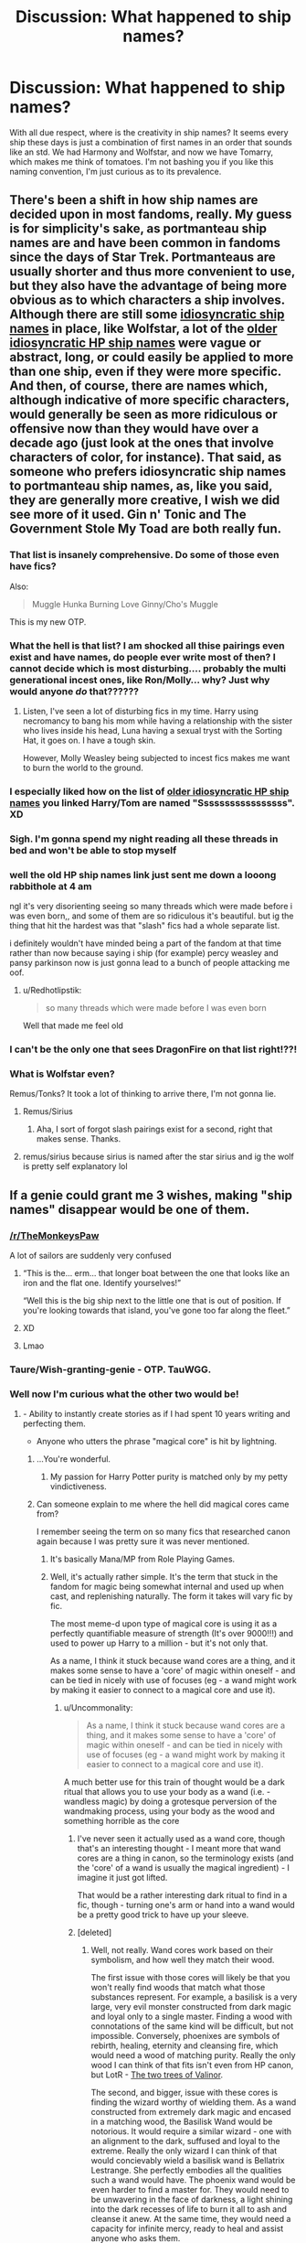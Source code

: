 #+TITLE: Discussion: What happened to ship names?

* Discussion: What happened to ship names?
:PROPERTIES:
:Author: ShredofInsanity
:Score: 137
:DateUnix: 1588170010.0
:DateShort: 2020-Apr-29
:FlairText: Discussion
:END:
With all due respect, where is the creativity in ship names? It seems every ship these days is just a combination of first names in an order that sounds like an std. We had Harmony and Wolfstar, and now we have Tomarry, which makes me think of tomatoes. I'm not bashing you if you like this naming convention, I'm just curious as to its prevalence.


** There's been a shift in how ship names are decided upon in most fandoms, really. My guess is for simplicity's sake, as portmanteau ship names are and have been common in fandoms since the days of Star Trek. Portmanteaus are usually shorter and thus more convenient to use, but they also have the advantage of being more obvious as to which characters a ship involves. Although there are still some [[https://tvtropes.org/pmwiki/pmwiki.php/Main/IdiosyncraticShipNaming][idiosyncratic ship names]] in place, like Wolfstar, a lot of the [[http://forums.fictionalley.org/park/showthread.php?s=&threadid=4591][older idiosyncratic HP ship names]] were vague or abstract, long, or could easily be applied to more than one ship, even if they were more specific. And then, of course, there are names which, although indicative of more specific characters, would generally be seen as more ridiculous or offensive now than they would have over a decade ago (just look at the ones that involve characters of color, for instance). That said, as someone who prefers idiosyncratic ship names to portmanteau ship names, as, like you said, they are generally more creative, I wish we did see more of it used. Gin n' Tonic and The Government Stole My Toad are both really fun.
:PROPERTIES:
:Author: tragicHoratio
:Score: 61
:DateUnix: 1588178718.0
:DateShort: 2020-Apr-29
:END:

*** That list is insanely comprehensive. Do some of those even have fics?

Also:

#+begin_quote
  Muggle Hunka Burning Love Ginny/Cho's Muggle
#+end_quote

This is my new OTP.
:PROPERTIES:
:Author: tipsytops2
:Score: 34
:DateUnix: 1588185312.0
:DateShort: 2020-Apr-29
:END:


*** What the hell is that list? I am shocked all thise pairings even exist and have names, do people ever write most of then? I cannot decide which is most disturbing.... probably the multi generational incest ones, like Ron/Molly... why? Just why would anyone /do/ that??????
:PROPERTIES:
:Author: Aneley13
:Score: 24
:DateUnix: 1588188838.0
:DateShort: 2020-Apr-30
:END:

**** Listen, I've seen a lot of disturbing fics in my time. Harry using necromancy to bang his mom while having a relationship with the sister who lives inside his head, Luna having a sexual tryst with the Sorting Hat, it goes on. I have a tough skin.

However, Molly Weasley being subjected to incest fics makes me want to burn the world to the ground.
:PROPERTIES:
:Author: phoenixlance13
:Score: 22
:DateUnix: 1588193995.0
:DateShort: 2020-Apr-30
:END:


*** I especially liked how on the list of [[http://forums.fictionalley.org/park/showthread.php?s=&threadid=4591][older idiosyncratic HP ship names]] you linked Harry/Tom are named "Sssssssssssssssss". XD
:PROPERTIES:
:Author: Seiridis
:Score: 19
:DateUnix: 1588189578.0
:DateShort: 2020-Apr-30
:END:


*** Sigh. I'm gonna spend my night reading all these threads in bed and won't be able to stop myself
:PROPERTIES:
:Author: Bleepbloopbotz2
:Score: 9
:DateUnix: 1588188141.0
:DateShort: 2020-Apr-29
:END:


*** well the old HP ship names link just sent me down a looong rabbithole at 4 am

ngl it's very disorienting seeing so many threads which were made before i was even born,, and some of them are so ridiculous it's beautiful. but ig the thing that hit the hardest was that "slash" fics had a whole separate list.

i definitely wouldn't have minded being a part of the fandom at that time rather than now because saying i ship (for example) percy weasley and pansy parkinson now is just gonna lead to a bunch of people attacking me oof.
:PROPERTIES:
:Author: asdfghjkjljkl
:Score: 9
:DateUnix: 1588199729.0
:DateShort: 2020-Apr-30
:END:

**** u/Redhotlipstik:
#+begin_quote
  so many threads which were made before I was even born
#+end_quote

Well that made me feel old
:PROPERTIES:
:Author: Redhotlipstik
:Score: 9
:DateUnix: 1588246787.0
:DateShort: 2020-Apr-30
:END:


*** I can't be the only one that sees DragonFire on that list right!??!
:PROPERTIES:
:Author: goldxoc
:Score: 3
:DateUnix: 1588195263.0
:DateShort: 2020-Apr-30
:END:


*** What is Wolfstar even?

Remus/Tonks? It took a lot of thinking to arrive there, I'm not gonna lie.
:PROPERTIES:
:Author: OrionTheRed
:Score: 3
:DateUnix: 1588215974.0
:DateShort: 2020-Apr-30
:END:

**** Remus/Sirius
:PROPERTIES:
:Author: Pottermum
:Score: 7
:DateUnix: 1588222771.0
:DateShort: 2020-Apr-30
:END:

***** Aha, I sort of forgot slash pairings exist for a second, right that makes sense. Thanks.
:PROPERTIES:
:Author: OrionTheRed
:Score: 3
:DateUnix: 1588251808.0
:DateShort: 2020-Apr-30
:END:


**** remus/sirius because sirius is named after the star sirius and ig the wolf is pretty self explanatory lol
:PROPERTIES:
:Author: asdfghjkjljkl
:Score: 3
:DateUnix: 1588235817.0
:DateShort: 2020-Apr-30
:END:


** If a genie could grant me 3 wishes, making "ship names" disappear would be one of them.
:PROPERTIES:
:Author: Taure
:Score: 175
:DateUnix: 1588174140.0
:DateShort: 2020-Apr-29
:END:

*** [[/r/TheMonkeysPaw]]

A lot of sailors are suddenly very confused
:PROPERTIES:
:Author: Tsorovar
:Score: 152
:DateUnix: 1588179211.0
:DateShort: 2020-Apr-29
:END:

**** “This is the... erm... that longer boat between the one that looks like an iron and the flat one. Identify yourselves!”

“Well this is the big ship next to the little one that is out of position. If you're looking towards that island, you've gone too far along the fleet.”
:PROPERTIES:
:Author: Arellan
:Score: 33
:DateUnix: 1588198484.0
:DateShort: 2020-Apr-30
:END:


**** XD
:PROPERTIES:
:Author: Seiridis
:Score: 12
:DateUnix: 1588187831.0
:DateShort: 2020-Apr-29
:END:


**** Lmao
:PROPERTIES:
:Author: Comtesse_Kamilia
:Score: 8
:DateUnix: 1588190803.0
:DateShort: 2020-Apr-30
:END:


*** Taure/Wish-granting-genie - OTP. TauWGG.
:PROPERTIES:
:Author: GlimmervoidG
:Score: 29
:DateUnix: 1588174433.0
:DateShort: 2020-Apr-29
:END:


*** Well now I'm curious what the other two would be!
:PROPERTIES:
:Author: ShredofInsanity
:Score: 19
:DateUnix: 1588175191.0
:DateShort: 2020-Apr-29
:END:

**** - Ability to instantly create stories as if I had spent 10 years writing and perfecting them.

- Anyone who utters the phrase "magical core" is hit by lightning.
:PROPERTIES:
:Author: Taure
:Score: 82
:DateUnix: 1588175706.0
:DateShort: 2020-Apr-29
:END:

***** ...You're wonderful.
:PROPERTIES:
:Author: ShredofInsanity
:Score: 25
:DateUnix: 1588175828.0
:DateShort: 2020-Apr-29
:END:

****** My passion for Harry Potter purity is matched only by my petty vindictiveness.
:PROPERTIES:
:Author: Taure
:Score: 42
:DateUnix: 1588176116.0
:DateShort: 2020-Apr-29
:END:


***** Can someone explain to me where the hell did magical cores came from?

I remember seeing the term on so many fics that researched canon again because I was pretty sure it was never mentioned.
:PROPERTIES:
:Author: Kellar21
:Score: 21
:DateUnix: 1588177574.0
:DateShort: 2020-Apr-29
:END:

****** It's basically Mana/MP from Role Playing Games.
:PROPERTIES:
:Author: Taure
:Score: 23
:DateUnix: 1588178019.0
:DateShort: 2020-Apr-29
:END:


****** Well, it's actually rather simple. It's the term that stuck in the fandom for magic being somewhat internal and used up when cast, and replenishing naturally. The form it takes will vary fic by fic.

The most meme-d upon type of magical core is using it as a perfectly quantifiable measure of strength (It's over 9000!!!) and used to power up Harry to a million - but it's not only that.

As a name, I think it stuck because wand cores are a thing, and it makes some sense to have a 'core' of magic within oneself - and can be tied in nicely with use of focuses (eg - a wand might work by making it easier to connect to a magical core and use it).
:PROPERTIES:
:Author: matgopack
:Score: 27
:DateUnix: 1588180490.0
:DateShort: 2020-Apr-29
:END:

******* u/Uncommonality:
#+begin_quote
  As a name, I think it stuck because wand cores are a thing, and it makes some sense to have a 'core' of magic within oneself - and can be tied in nicely with use of focuses (eg - a wand might work by making it easier to connect to a magical core and use it).
#+end_quote

A much better use for this train of thought would be a dark ritual that allows you to use your body as a wand (i.e. - wandless magic) by doing a grotesque perversion of the wandmaking process, using your body as the wood and something horrible as the core
:PROPERTIES:
:Author: Uncommonality
:Score: 13
:DateUnix: 1588189049.0
:DateShort: 2020-Apr-30
:END:

******** I've never seen it actually used as a wand core, though that's an interesting thought - I meant more that wand cores are a thing in canon, so the terminology exists (and the 'core' of a wand is usually the magical ingredient) - I imagine it just got lifted.

That would be a rather interesting dark ritual to find in a fic, though - turning one's arm or hand into a wand would be a pretty good trick to have up your sleeve.
:PROPERTIES:
:Author: matgopack
:Score: 9
:DateUnix: 1588189670.0
:DateShort: 2020-Apr-30
:END:


******** [deleted]
:PROPERTIES:
:Score: 3
:DateUnix: 1588194561.0
:DateShort: 2020-Apr-30
:END:

********* Well, not really. Wand cores work based on their symbolism, and how well they match their wood.

The first issue with those cores will likely be that you won't really find woods that match what those substances represent. For example, a basilisk is a very large, very evil monster constructed from dark magic and loyal only to a single master. Finding a wood with connotations of the same kind will be difficult, but not impossible. Conversely, phoenixes are symbols of rebirth, healing, eternity and cleansing fire, which would need a wood of matching purity. Really the only wood I can think of that fits isn't even from HP canon, but LotR - [[https://lotr.fandom.com/wiki/Two_Trees_of_Valinor][The two trees of Valinor]].

The second, and bigger, issue with these cores is finding the wizard worthy of wielding them. As a wand constructed from extremely dark magic and encased in a matching wood, the Basilisk Wand would be notorious. It would require a similar wizard - one with an alignment to the dark, suffused and loyal to the extreme. Really the only wizard I can think of that would concievably wield a basilisk wand is Bellatrix Lestrange. She perfectly embodies all the qualities such a wand would have. The phoenix wand would be even harder to find a master for. They would need to be unwavering in the face of darkness, a light shining into the dark recesses of life to burn it all to ash and cleanse it anew. At the same time, they would need a capacity for infinite mercy, ready to heal and assist anyone who asks them.

This obviously only adresses the individual cores. I don't believe a combination of the two is possible in any way. They are diametrically opposed, both annihilate until nothing is left. They are aligned on opposite sides of the spectrum.

Any wand you would concievably craft, if it doesn't explode during creation, would need a wood or set of woods that both adheres to the individual components and attempts to bring them into a nonviolent balance. I'm unsure if such a wand were possible. The core would need to either twine or be parallel, with the woods also either twining or running parallel, but then they would also need to be similar enough to blend and stabilize the dual core.

And of course finding a wizard to wield it would be nigh-impossible. The entire wand would be a contradiction, being at once an instrument of inescapable death and boundless healing, infinite mercy and relentless murder. It would constantly clash with itself.

Forcing the two ingredients to work together would be like pressing two north poles on a magnet together. It's possible, yes, but it resists at every step. If it can't annihilate the other, then it will stay seperate. I doubt you could mix the two in any real sense.
:PROPERTIES:
:Author: Uncommonality
:Score: 3
:DateUnix: 1588200736.0
:DateShort: 2020-Apr-30
:END:


********* I think I read one like that, yeah - though at least the story I remember had it in the most boring way possible (just slotting it into his backstory matter of factly)
:PROPERTIES:
:Author: matgopack
:Score: 2
:DateUnix: 1588223229.0
:DateShort: 2020-Apr-30
:END:


******** I'm sorry but you just saying using your body as a wand just make me think of some guy doing spells with his dick
:PROPERTIES:
:Author: mshcat
:Score: 1
:DateUnix: 1588452556.0
:DateShort: 2020-May-03
:END:

********* I was thinking more precise coreographed dance moves, but I guess our thoughts reveal our priorities

Imagine Voldemort breakdancing like a thousand different spells while Harry just moonwalks in circles casting Expelliarmus over and over
:PROPERTIES:
:Author: Uncommonality
:Score: 1
:DateUnix: 1588454679.0
:DateShort: 2020-May-03
:END:


****** I've heard someone say it migrated over from the Naruto fandom, but I've never seen Naruto to know if cores are a thing or not. It seems right though, given how often magical core fics descend into "MY POWER LEVEL... IT'S OVER 9000!" tonal territory. :D
:PROPERTIES:
:Author: Avalon1632
:Score: 5
:DateUnix: 1588180419.0
:DateShort: 2020-Apr-29
:END:

******* Naruto doesn't have anything like that, the way I saw it, magical cores were more qualitative, as in strong core, developing core, etc. While there was a quantitative aspect to it, it was much more tied to exhaustion to a set amount.

In Naruto chakra is much more quantitative, as in there's a set amount of chakra you can use before you need to rest/replenish, otherwise you'll collapse from exhaustion.
:PROPERTIES:
:Author: Kellar21
:Score: 9
:DateUnix: 1588180621.0
:DateShort: 2020-Apr-29
:END:

******** In essence, magical cores and chakra coils are used in roughly the same way in the fandoms. Except chakra coils are actually canon and magical cores are not.
:PROPERTIES:
:Author: Ignisami
:Score: 10
:DateUnix: 1588188963.0
:DateShort: 2020-Apr-30
:END:

********* Ah, got it.
:PROPERTIES:
:Author: Kellar21
:Score: 3
:DateUnix: 1588189393.0
:DateShort: 2020-Apr-30
:END:


******** u/Raesong:
#+begin_quote
  In Naruto chakra is much more quantitative, as in there's a set amount of chakra you can use before you need to rest/replenish, otherwise you'll collapse from exhaustion.
#+end_quote

And that amount will always be "however much makes this scene that much more dramatic". Because for all their statements about having such-and-such amount of chakra, or techniques using however-much chakra, no actual numbers are ever expressed in either the manga or the anime.
:PROPERTIES:
:Author: Raesong
:Score: 5
:DateUnix: 1588191829.0
:DateShort: 2020-Apr-30
:END:

********* Hah, Kishimoto can barely make a proper timeline, what's to say placing numbers on characters abilities, Toriyama(DBZ) did that and wrote himself into a corner to such a point he just did away with the system.

The most we have is that such and such have little chakra, so they get tired easily, and such and such have a lot of chakra, so they only run out when drama is needed.
:PROPERTIES:
:Author: Kellar21
:Score: 4
:DateUnix: 1588192101.0
:DateShort: 2020-Apr-30
:END:


********* The only exposure I've had to Naruto is through fanfics (I once tried the series a few years back, but... Well, it was unreadable for me) - and it feels like the way chakra works can give for an interesting set of possibilities.

That might be because I like the idea of a main character with less raw power but more control - so the opposite of the setup for the actual Naruto, but a lot of Sakura-centric fics do have that in there.
:PROPERTIES:
:Author: matgopack
:Score: 1
:DateUnix: 1588254076.0
:DateShort: 2020-Apr-30
:END:


***** I snorted hard. xD But also - what's exactly wrong with "m****** c***"? :P
:PROPERTIES:
:Author: Seiridis
:Score: 2
:DateUnix: 1588189652.0
:DateShort: 2020-Apr-30
:END:


***** u/Saving_Is_Golden:
#+begin_quote
  "magical core"
#+end_quote

Excuse the stupid question, but what is that, exactly?
:PROPERTIES:
:Author: Saving_Is_Golden
:Score: 1
:DateUnix: 1588204404.0
:DateShort: 2020-Apr-30
:END:


***** me : magical cores are stupid also me : hit by lightning
:PROPERTIES:
:Author: CommanderL3
:Score: 1
:DateUnix: 1588236362.0
:DateShort: 2020-Apr-30
:END:


**** A nice pair of wool socks
:PROPERTIES:
:Author: ChasingAnna
:Score: 1
:DateUnix: 1588192401.0
:DateShort: 2020-Apr-30
:END:


*** RWBY ship names (the shipping chart) is the only acceptable way to do ship names.

(is that still a thing? I haven't been to subreddit for it since like season 3)
:PROPERTIES:
:Author: IdentityReset
:Score: 3
:DateUnix: 1588187668.0
:DateShort: 2020-Apr-29
:END:


** Harry and Snape should be Greased Lightening!
:PROPERTIES:
:Author: TheMudbloodSlytherin
:Score: 71
:DateUnix: 1588189273.0
:DateShort: 2020-Apr-30
:END:

*** hey google. how do i delete someone else's post.
:PROPERTIES:
:Author: dsarma
:Score: 33
:DateUnix: 1588195675.0
:DateShort: 2020-Apr-30
:END:

**** Isn't it just terrible!! I came across the term a while back and wanted puke but it's still pretty funny.
:PROPERTIES:
:Author: TheMudbloodSlytherin
:Score: 16
:DateUnix: 1588195725.0
:DateShort: 2020-Apr-30
:END:


*** [[https://giphy.com/gifs/no-office-12gTXYTS09oST6][NO GOD PLEASE NO!]]
:PROPERTIES:
:Author: YOB1997
:Score: 14
:DateUnix: 1588190699.0
:DateShort: 2020-Apr-30
:END:


*** I... I kinda love it.

^{Don't} ^{judge} ^{me!}
:PROPERTIES:
:Author: angeliqu
:Score: 13
:DateUnix: 1588199236.0
:DateShort: 2020-Apr-30
:END:


** I don't know myself but I think it's just the fact that no one tried so it kind of snowballed into the point that we just do characterxcharcter. I mean I could give you Christmas Eyes for Tomarry but that doesn't even seem characteristic to their relationship in fics. 😂
:PROPERTIES:
:Author: MeianArata
:Score: 37
:DateUnix: 1588171350.0
:DateShort: 2020-Apr-29
:END:

*** u/Seiridis:
#+begin_quote
  [...] Christmas Eyes [...]
#+end_quote

Oh... Oh wow...
:PROPERTIES:
:Author: Seiridis
:Score: 17
:DateUnix: 1588188221.0
:DateShort: 2020-Apr-29
:END:

**** Yeah 😂😂😂
:PROPERTIES:
:Author: MeianArata
:Score: 6
:DateUnix: 1588188272.0
:DateShort: 2020-Apr-29
:END:


** Ship names made more sense (or were at least more justifiable) when things like character limits and very limited search functions were a factor.

Recently---like, since FFN added the ability to tag [character1, character2] as a pairing and since AO3 created a new Wild West of tagging possibilities---making up new nonsense words to indicate a pairing hasn't been necessary. Or even vaguely palatable. Stuff like "Wolfstar" might feel clever to whoever made it up, but it comes across super cringey, in an "I own four katanas" and "I tell everyone I meet that I love yaoi" kind of way.

There's also the issue of clarity---fanfiction is more popular and accessible than ever, and obscure or "clever" ship names make no sense to readers who may be new to the fandom. It's a bit gatekeeping-ish to insist on ship names that only longtime fans or the "in-group" will understand.
:PROPERTIES:
:Author: GoldieFox
:Score: 31
:DateUnix: 1588188804.0
:DateShort: 2020-Apr-30
:END:


** My only guess as to why the more creative ship names declined, and this is pure conjecture, was that the popularity of FictionAlley also declined and/or the newer crowd who got into fanfiction were more comfortable with the portmanteau ship names.

I'm a big fan of the older ship names too, I mean come on: Orange Crush for Harry/Ginny and S.S. Betrayal for Lily/Sirius, H.M.S. Flaming Toad for Ginny/Neville; all of those are amazing! Feels like your speaking a special code disguised as real words, whereas the portmanteau ship names are clearly nonsense.

That said, there is something to be said about speed of the portmanteau ship name when saying it aloud or writing. Nuna or Luneville is way less of a mouthful than "S.S. The Government Stole My Toad."
:PROPERTIES:
:Author: Efficient_Assistant
:Score: 16
:DateUnix: 1588194571.0
:DateShort: 2020-Apr-30
:END:

*** Poor Trevor.
:PROPERTIES:
:Author: thrawnca
:Score: 4
:DateUnix: 1588216791.0
:DateShort: 2020-Apr-30
:END:


** Wolfstar is the only ship name I've ever heard that I actually like. I'm fine with all the other names dying an early death.
:PROPERTIES:
:Author: Ocyanea
:Score: 15
:DateUnix: 1588189229.0
:DateShort: 2020-Apr-30
:END:


** Ship naming is a compromise between brevity and clarity.

On the brevity side, you could get initials or even first letter or two: H/Hr, HP/GW

On the clarity side, you get standard slash format: George/Fred, Hagrid/Giant Squid

In the middle you get Portmanteaus: Tomarry, Hinny, Harmonione

​

Then there's the "clever" names: Wolfstar, Flowerpot, Pumpkin Pie

These have the dubious distinction of being neither particularly brief, not clear.

As a rule of thumb, any ship name that has someone ask what it is whenever it's casually referenced is a terrible ship name that needs to die in fire.
:PROPERTIES:
:Author: ChasingAnna
:Score: 12
:DateUnix: 1588193566.0
:DateShort: 2020-Apr-30
:END:

*** [deleted]
:PROPERTIES:
:Score: 8
:DateUnix: 1588194148.0
:DateShort: 2020-Apr-30
:END:

**** Aaaaand case in point (upvote for proving my point). "flower pot" is Fleur and Potter. Every time it's mentioned someone needs to have it explained, which is why it's crap ship name.
:PROPERTIES:
:Author: ChasingAnna
:Score: 9
:DateUnix: 1588203712.0
:DateShort: 2020-Apr-30
:END:

***** And here I thought it was Pansy/Harry, since pansy is a flower
:PROPERTIES:
:Author: panda-goddess
:Score: 4
:DateUnix: 1588211957.0
:DateShort: 2020-Apr-30
:END:

****** It could also refer to the canoncial Jily ship. But no, that one has a different name (Ginger Snaps). The first time I saw that shipname I thought it was Snily (I guess at least I got one character right, even if it was mostly just sheer luck).
:PROPERTIES:
:Author: Fredrik1994
:Score: 3
:DateUnix: 1588251720.0
:DateShort: 2020-Apr-30
:END:

******* I thought Lily's hair was a darker red. It's the Weasleys who are ginger.
:PROPERTIES:
:Author: thrawnca
:Score: 2
:DateUnix: 1588275291.0
:DateShort: 2020-May-01
:END:

******** Funny you should mention that, because I keep saying the same thing lol. But it was the closest I could think of (Snaps->Snape, Ginger->redhead->Lily, even if she has another shade of red)
:PROPERTIES:
:Author: Fredrik1994
:Score: 2
:DateUnix: 1588276690.0
:DateShort: 2020-May-01
:END:


**** Pretty sure flowerpot is fleur and harry. I had no idea on pumpkin pie and it was bugging me so I looked it up. It's Harry/Hermione. For some reason knowing that bugs me more than not knowing did.
:PROPERTIES:
:Author: Yes_I_Know_Im_Stupid
:Score: 5
:DateUnix: 1588200182.0
:DateShort: 2020-Apr-30
:END:


**** This is just a guess here (I've never heard of it before) but Flowerpot might be Lily and James. Lily (flower) and James Potter (pot).
:PROPERTIES:
:Author: QuirkyPheasant
:Score: 6
:DateUnix: 1588202897.0
:DateShort: 2020-Apr-30
:END:


**** I figured flowerpot was Fleur/Harry, Fleur = flower and Potter = pot. I can't figure out Pumpkin Pie though.
:PROPERTIES:
:Author: angeliqu
:Score: 4
:DateUnix: 1588199784.0
:DateShort: 2020-Apr-30
:END:


**** i don't know. i hate all of the "cutesy" portmanteau ship names. they all suck.
:PROPERTIES:
:Author: dsarma
:Score: 3
:DateUnix: 1588196740.0
:DateShort: 2020-Apr-30
:END:


**** Flowerpot? My guess is Fleur/Harry. FleurPotter.
:PROPERTIES:
:Author: ScottPress
:Score: 3
:DateUnix: 1588199646.0
:DateShort: 2020-Apr-30
:END:


**** No friend, I'm sorry to say that Pumpkin Pie = Harry/Hermione. I have no idea why, nor do I know why I know this.

I've actually never heard Flowerpot but I'm guessing it's Fleur/Harry.
:PROPERTIES:
:Author: RickardHenryLee
:Score: 2
:DateUnix: 1588208604.0
:DateShort: 2020-Apr-30
:END:

***** Hmm...Google could probably tell me "why pumpkin pie", but I want to work this out. Something about Hermione dressing up for the Yule Ball, then going back to normal afterward (ie Cinderella's pumpkin)? Another pot reference?
:PROPERTIES:
:Author: thrawnca
:Score: 5
:DateUnix: 1588217374.0
:DateShort: 2020-Apr-30
:END:

****** u/Eawen_Telemnar:
#+begin_quote
  pumpkin pie
#+end_quote

Much simplier than that, actually.

It's because of an old fic where Hermione kissed Harry and his lips tasted like pumpkin pie.
:PROPERTIES:
:Author: Eawen_Telemnar
:Score: 3
:DateUnix: 1588292430.0
:DateShort: 2020-May-01
:END:

******* Well, that's obscure.

I think I like my explanation better :)
:PROPERTIES:
:Author: thrawnca
:Score: 3
:DateUnix: 1588292498.0
:DateShort: 2020-May-01
:END:


** u/Nyanmaru_San:
#+begin_quote
  in an order that sounds like an std
#+end_quote

I clicked into this ready to say that. That, and with all the ships out there, it's pretty freaking hard to remember all of them. And then there's the ships that have like three different names for them, because it's really hard to standardize a fandom.

That, and Name/Name is easier to read and recognize. Drarry? Tomione? Dramione? Severitus? Sorry, I thought we were speaking English. Or do you need some penicillin to make the burn go away?
:PROPERTIES:
:Author: Nyanmaru_San
:Score: 25
:DateUnix: 1588178997.0
:DateShort: 2020-Apr-29
:END:

*** Yeah, all the ship names are terrible just tag character1/character2 and be done with it. They're all super cringe.

Granted, severitus isnt a ship name, its the username of someone who created a prompt, which the name because synonymous with. Still confusing though.
:PROPERTIES:
:Author: trashelf
:Score: 22
:DateUnix: 1588184820.0
:DateShort: 2020-Apr-29
:END:

**** u/Efficient_Assistant:
#+begin_quote
  severitus isnt a ship name, its the username of someone who created a prompt, which the name because synonymous with
#+end_quote

I always wondered why the Mentor!Snape trope was called that...
:PROPERTIES:
:Author: Efficient_Assistant
:Score: 13
:DateUnix: 1588193538.0
:DateShort: 2020-Apr-30
:END:

***** Yeah, I did too until I uncovered that. It's pretty interesting.

The prompt specifically called for bio!dad snape, appearance altering on 16 birthday, and remus to returning to teach. Its divulged to basically include any kind of dad/mentor snape just about though, or gets tacked on as an umbrella tag.

Makes it a little hard to find specific flavors if you want something a little different outside the prompt though.
:PROPERTIES:
:Author: trashelf
:Score: 9
:DateUnix: 1588194269.0
:DateShort: 2020-Apr-30
:END:


*** That's how you can tell Haphne is the OTP. It doesn't sounds nearly as bad as the others.
:PROPERTIES:
:Author: Ch1pp
:Score: 6
:DateUnix: 1588190323.0
:DateShort: 2020-Apr-30
:END:


*** [deleted]
:PROPERTIES:
:Score: 6
:DateUnix: 1588194342.0
:DateShort: 2020-Apr-30
:END:

**** ye, Severitus is like when Snape is Harrys dad/mentor - Snarry is the ship name /facepalm/
:PROPERTIES:
:Author: ShadowPhoenix18
:Score: 8
:DateUnix: 1588199252.0
:DateShort: 2020-Apr-30
:END:


**** Severitus is Father!Snape, as in biological father, Mentor!Snape is Sevitus, which is basically the same only without the familial relation.
:PROPERTIES:
:Author: AllThingsDark
:Score: 3
:DateUnix: 1588204411.0
:DateShort: 2020-Apr-30
:END:


**** iunno
:PROPERTIES:
:Author: Nyanmaru_San
:Score: 2
:DateUnix: 1588194870.0
:DateShort: 2020-Apr-30
:END:


** [deleted]
:PROPERTIES:
:Score: 11
:DateUnix: 1588194000.0
:DateShort: 2020-Apr-30
:END:

*** Or why the hell Ronks is Remus/Tonks instead of Ron/Tonks.
:PROPERTIES:
:Author: horrorshowjack
:Score: 7
:DateUnix: 1588219214.0
:DateShort: 2020-Apr-30
:END:


** /somewhat/ on topic, but I just watched [[https://youtu.be/K_DZd78WLQY][this video]] about /shipping wars/ in the early 2000s and I found it absolutely hilarious.
:PROPERTIES:
:Author: will1707
:Score: 8
:DateUnix: 1588191636.0
:DateShort: 2020-Apr-30
:END:

*** Holy mackerel...
:PROPERTIES:
:Author: ShredofInsanity
:Score: 5
:DateUnix: 1588195863.0
:DateShort: 2020-Apr-30
:END:

**** It was such a trainwreck.

G L O R I O U S
:PROPERTIES:
:Author: will1707
:Score: 5
:DateUnix: 1588198552.0
:DateShort: 2020-Apr-30
:END:

***** I so wish I'd been around the fandom then to see it. Sadly, I didn't discover fanfiction until 2011 or so.
:PROPERTIES:
:Author: ShredofInsanity
:Score: 6
:DateUnix: 1588198892.0
:DateShort: 2020-Apr-30
:END:


*** WHOA that was a wild ride. And the bit in there about Cassandra Clare having plagiarized mortal instruments from her own draco/harry/hermione love trangle fic which she plagiarized from other authors/shows? And she wrote ron/ginny incest porn?? And now she's a super famous YA author?? And one of the people in the "inner circle", Ebony Thomas, is a super well-respected professor at Penn???
:PROPERTIES:
:Author: colourorcolor1
:Score: 3
:DateUnix: 1588233504.0
:DateShort: 2020-Apr-30
:END:


** I just want to say, Tomarry (as it sounds - not written like that) in my language means the hide of an animal and is also a rarely used swear word for pathetic/bad person, so it's very weird to say that ship out loud.

Also, harrymort (the voldie alternative to the ship) may be names together but it sounds really cool. I remember when I was starting out liking a pairing with a very random (for me at least) nickname, and it took me 2 weeks to find what that name was. So the names smushed together as a ship name is for me easier to find than to use person A/person B and start searching in Google/tumblr/reddit and hope to find someone mention their ship name - and understand that it is for that particular ship
:PROPERTIES:
:Author: Serelia
:Score: 16
:DateUnix: 1588173909.0
:DateShort: 2020-Apr-29
:END:

*** I find that one a little confusing as adding mort on to the end of a name used to indicate a Voldemort possession, as in Quirellmort. I don't dig Harry/Voldie slash but I like horcrux possession. Using that portmanteau for slash means I have a harder time finding what I'm looking for.
:PROPERTIES:
:Author: silverrainfalls
:Score: 16
:DateUnix: 1588176838.0
:DateShort: 2020-Apr-29
:END:

**** [[https://youtu.be/qmbx4_TQbkA?t=28][Volarry]] just doesn't have the same ring to it.

^{It makes me think of this one song though...}
:PROPERTIES:
:Author: Seiridis
:Score: 4
:DateUnix: 1588188589.0
:DateShort: 2020-Apr-29
:END:


** I still love Shield Husbands and Bowtie as ship names. Sorry not sorry!
:PROPERTIES:
:Author: kestrelita
:Score: 6
:DateUnix: 1588190103.0
:DateShort: 2020-Apr-30
:END:

*** Who?!
:PROPERTIES:
:Author: Ch1pp
:Score: 6
:DateUnix: 1588190374.0
:DateShort: 2020-Apr-30
:END:

**** They both refer to Clint Barton and Phil Coulson in the MCU.
:PROPERTIES:
:Author: kestrelita
:Score: 7
:DateUnix: 1588190495.0
:DateShort: 2020-Apr-30
:END:

***** Oh, cool.
:PROPERTIES:
:Author: Ch1pp
:Score: 3
:DateUnix: 1588190663.0
:DateShort: 2020-Apr-30
:END:


*** BowTie ♡

MCU ship names are great. I like how they're sort of modular, but instead of names you go "winter", "iron", "frost" and just mash the pieces together, and make puns whenever possible, like Blacktie and Pepperony.
:PROPERTIES:
:Author: panda-goddess
:Score: 5
:DateUnix: 1588213166.0
:DateShort: 2020-Apr-30
:END:

**** Yes yes yes to the puns! It's an underrated art form.
:PROPERTIES:
:Author: kestrelita
:Score: 1
:DateUnix: 1588233102.0
:DateShort: 2020-Apr-30
:END:


** Because the old names were dreadful and stupid. The new ones can be stupid too, but they're nowhere near as bad.
:PROPERTIES:
:Author: Mashinara
:Score: 20
:DateUnix: 1588171899.0
:DateShort: 2020-Apr-29
:END:


** The ship namers moved on to [[https://fanlore.org/wiki/List_of_Homestuck_Pairings][Homestuck]], then [[https://fanlore.org/wiki/RWBY#Pairing_Names][RWBY.]]
:PROPERTIES:
:Author: ForwardDiscussion
:Score: 6
:DateUnix: 1588191487.0
:DateShort: 2020-Apr-30
:END:

*** may they enjoy them, and take them the hell away from here. amen.
:PROPERTIES:
:Author: dsarma
:Score: 4
:DateUnix: 1588196149.0
:DateShort: 2020-Apr-30
:END:

**** Was that a Fiddler on the Roof reference?
:PROPERTIES:
:Author: thrawnca
:Score: 1
:DateUnix: 1588275342.0
:DateShort: 2020-May-01
:END:

***** I don't recall a line in Fiddler on the Roof that sounds like that, but I can 100% see Tevye saying something like that!
:PROPERTIES:
:Author: dsarma
:Score: 2
:DateUnix: 1588276059.0
:DateShort: 2020-May-01
:END:

****** "Is there a proper blessing for the czar?"

"A blessing for the czar... Of course. May God bless and... keep the czar far away from us!"
:PROPERTIES:
:Author: thrawnca
:Score: 1
:DateUnix: 1588276208.0
:DateShort: 2020-May-01
:END:

******* Ohhhhhh right. Oh man it's been entirely too long since I've seen that movie.
:PROPERTIES:
:Author: dsarma
:Score: 1
:DateUnix: 1588276637.0
:DateShort: 2020-May-01
:END:


** To me, the existence of ship names in *any* fandom is cringey as fuck. I mean, Harmony? Romione? /Haphne/? What is a two extra seconds writing down the full pairing?
:PROPERTIES:
:Author: the_long_way_round25
:Score: 12
:DateUnix: 1588186478.0
:DateShort: 2020-Apr-29
:END:

*** */Honks./* Nothing further needs to be said.
:PROPERTIES:
:Author: AllThingsDark
:Score: 8
:DateUnix: 1588204950.0
:DateShort: 2020-Apr-30
:END:


*** I've no issue if the ship name is an actual word, although I have a clear and obvious bias.
:PROPERTIES:
:Author: heff17
:Score: 7
:DateUnix: 1588189750.0
:DateShort: 2020-Apr-30
:END:


*** u/panda-goddess:
#+begin_quote
  What is a two extra seconds writing down the full pairing
#+end_quote

There used to be character limits/tagging limits/etc
:PROPERTIES:
:Author: panda-goddess
:Score: 6
:DateUnix: 1588212060.0
:DateShort: 2020-Apr-30
:END:


** "Ship names" are honestly cringe as fuck
:PROPERTIES:
:Author: RaspberryJam245
:Score: 4
:DateUnix: 1588197519.0
:DateShort: 2020-Apr-30
:END:


** My personal thoughts on seeing shipnames:

Flowerpot? What is this, Jily? Something Petunia due to the somewhat common forced gardening in the Dursley home?

Ginger snaps.. oh, Snily? I guess that's an interesting ship variant, but why would this one fic portray Snape as devil incar--oh it's Jily, okay. Wait, that doesn't make any sense...

Potions and Snitches is Snarry? But there is a fanfic community also called that that explicitly forbids the romantic versions of the ship...?

"Fancy" shipnames is just confusing. I kinda like the Wolfstar shipname, but really, the only reason it doesn't suffer the same problem is that it's one of the most common fanon HP ships. Had it been a a rarepair, it would be just as confusing (case in point: Starbucks)
:PROPERTIES:
:Author: Fredrik1994
:Score: 4
:DateUnix: 1588252145.0
:DateShort: 2020-Apr-30
:END:


** I've never been a fan of ship names. Or using abbreviations and acronyms. Are we so lazy that we can't spend a minute to write full words and form a complete sentence? It seems every fandom has some sort of jargon and I can't be arsed to learn it. Just recently a title from this subreddit contained this: "MC (OC/SI)". How is that supposed to make any sense? What does it even mean? Divide OC by SI and multiply by MC?

Any time someone writes MoD Harry I imagine he is a moderator on a forum. Ooh, and my personal favourite- AK. "Voldemort threw an AK". I imagined him throwing an Avtomat Kalashnikova and was confused for a minute until I realised the author meant the killing curse. Seriously, how fucking hard is it to just type out "the killing curse"? It only takes a few seconds- the killing curse, the killing curse, the killing curse. See? It's super easy, barely an inconvenience.

In conclusion- fuck the so-called "shipnames". Use the full names of the characters so that people know what you're speaking of. Not everyone can spend their free time memorizing useless trivia.
:PROPERTIES:
:Author: u-useless
:Score: 8
:DateUnix: 1588186033.0
:DateShort: 2020-Apr-29
:END:

*** A lot of the abbreviations stem from character limits in summaries. Like on FFN, there's only so many characters that you are allowed to use, so shortening ships and other stuff (like MoD!Harry) is just smart. And yea, the need for it mostly went away with people switching over to AO3, but some people also still use FFN.

And honestly, who wants to read OR write Archive Of Our Own or Fanfiction.net 20 times when you're talking about something? Yea, there's some more obscure stuff, like severitus, that takes a while to understand, but once you do, it makes it a lot easier to look for very specific things. That's why we have stuff like TvTropes. If you want to look for a Snape and Harry Mentor fic you're not going to get super mixed results because most people know that term and will put it in their summary or tags. Then you can look exclusively for Severitus, instead of looking for Snape/harry mentor, harry/snape mentor, snape and harry mentor, harry and snape mentor, harry snape guardian... I think you get the picture.

And really? Stuff like that is just,, happening to internet language. You think most people that AREN'T on the internet a lot know what a 'rickroll' is? No. That's just how language works.

Fanfic language is literally just jargon, and the natural progression of the circumstances and limitations surrounding early fanfiction writing, reading, and discussion.

At this point, so many people are used to it, and most people have at least a base understanding of the meanings, and trying to switch over to everything being fully written out would be way more trouble than it's worth, and it would just go back the way it was eventually anyway.

That's my opinion at least.
:PROPERTIES:
:Author: ZennyLunovick
:Score: 12
:DateUnix: 1588197165.0
:DateShort: 2020-Apr-30
:END:

**** Agreed. But I also enjoy when people are irked by little things like this (reading this thread has been pretty funny). I know I have my own pet peeves.
:PROPERTIES:
:Author: angeliqu
:Score: 8
:DateUnix: 1588199630.0
:DateShort: 2020-Apr-30
:END:

***** lol Same. I wrote out the whole thing, read it and realised it was incredibly petty and thought about not posting it. But I thought "Eh, why not?" and did it. I'm honestly surprised I didn't get downvoted.

And I just thought of another pet peeve- accents. Now don't get me wrong- there is nothing wrong with accents, I probably also have an atrocious accent when speaking. But English isn't my first language and sometimes it's difficult to understand what Fleur and Hagrid are talking about. McGonagall is also difficult to understand, though that's rarer. I think some authors use a Scottish accent for her when she's really angry.
:PROPERTIES:
:Author: u-useless
:Score: 4
:DateUnix: 1588226615.0
:DateShort: 2020-Apr-30
:END:


** In my fandom (Japanese anime/manga) they mixed the languages for the ship name. Like one character is Japanese, the other American.

So they took the initial A from the American name and the first kanji for Ei from the Japanese name (英), so they often write the ship name as A英

I thought that was a pretty creative way of a ship name. More creative than most ship names I've seen until now, at least.

But the ship name with name x name exists as well. In my fandom the names of the two main characters are so short you can't really shorten them.
:PROPERTIES:
:Author: Emerald_Eyes239
:Score: 1
:DateUnix: 1588194536.0
:DateShort: 2020-Apr-30
:END:

*** Wait is that where stuff like Royai comes from??? Because that makes so much sense
:PROPERTIES:
:Author: ZennyLunovick
:Score: 4
:DateUnix: 1588197337.0
:DateShort: 2020-Apr-30
:END:

**** Probably. Hawkeye would be ホークアイ and the last syllable is written “ai” in Japanese. At the same time “ai” (usually written in kanji) means love.

But since I'm not that much into this fandom and my Japanese is rather limited, I can't be sure.

Please correct me if I'm wrong.
:PROPERTIES:
:Author: Emerald_Eyes239
:Score: 3
:DateUnix: 1588198404.0
:DateShort: 2020-Apr-30
:END:


** Am I the only one that stumbles upon a ship's name and then spends the next five minutes questioning wtf does the word even mean? Then I realize it's a blend of two people's names and I feel like an idiot.
:PROPERTIES:
:Score: 1
:DateUnix: 1588229601.0
:DateShort: 2020-Apr-30
:END:


** For me, while things like SS Betrayal (Sirius/Lily) are cool and shit, they're not very sustainable- who remembers that shit, especially for ships they don't even like. Apparently "The Government Stole My Toad" is the Neville/Luna one... I could honestly never remember that and I don't even mind them together. What can I say... people like making up new words. Now, because I read so much fanfic, words like Romione, Wolfstar and Drarry are just normal words. Some of them are just ridiculous tho- Hinny? Honks?!
:PROPERTIES:
:Author: thepotatobitchh
:Score: 1
:DateUnix: 1588250881.0
:DateShort: 2020-Apr-30
:END:


** To be popular it has to be convenient

To be convenient it has to be searchable

To be searchable it has to be taggable and agreed-upon by a majority

To be agreed-upon by a majority it has to be consensual

To be consensual it has to be simple

The simple name-mashing has risen in all fandoms as it allows fanfics readers to jump over into other fandoms and be able to guess shipping names at first glance... how convenient.
:PROPERTIES:
:Author: Choice_Caterpillar
:Score: 1
:DateUnix: 1588273877.0
:DateShort: 2020-Apr-30
:END:
